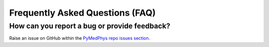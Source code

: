 ================================
Frequently Asked Questions (FAQ)
================================


How can you report a bug or provide feedback?
---------------------------------------------

Raise an issue on GitHub within the `PyMedPhys repo issues section`_.



.. _`PyMedPhys repo issues section`: https://github.com/pymedphys/pymedphys/issues